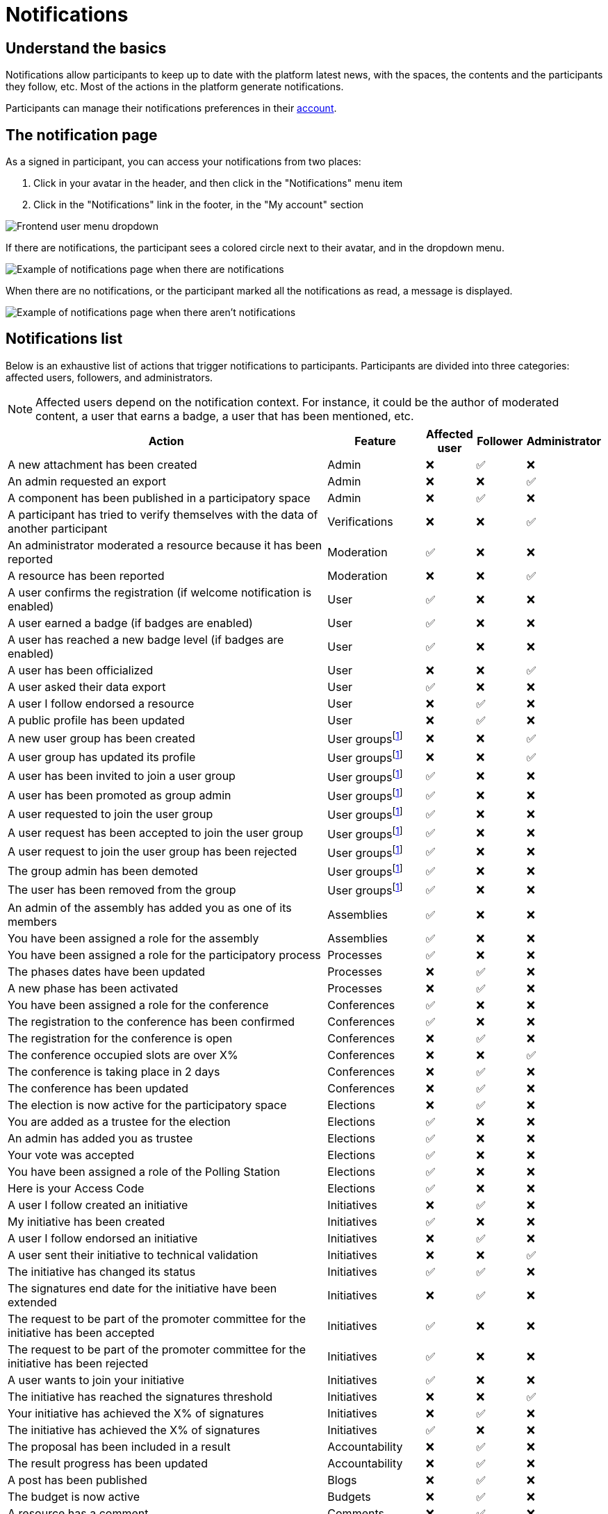 = Notifications

== Understand the basics

Notifications allow participants to keep up to date with the platform latest news, with the spaces, the contents and the participants they follow, etc. 
Most of the actions in the platform generate notifications.

Participants can manage their notifications preferences in their xref:admin:features/participant_actions/my_account.adoc[account]. 

== The notification page

As a signed in participant, you can access your notifications from two places:

. Click in your avatar in the header, and then click in the "Notifications" menu item
. Click in the "Notifications" link in the footer, in the "My account" section

image::features/notifications/notifications_dropdown.png[Frontend user menu dropdown]

If there are notifications, the participant sees a colored circle next to their avatar, and in the dropdown menu. 

image:features/notifications/notifications.png[Example of notifications page when there are notifications]

When there are no notifications, or the participant marked all the notifications as read, a message is displayed. 

image:features/notifications/no_notifications_yet.png[Example of notifications page when there aren't notifications]

== Notifications list

Below is an exhaustive list of actions that trigger notifications to participants. Participants are divided into three categories: affected users, followers, and administrators.

NOTE: Affected users depend on the notification context. For instance, it could be the author of 
moderated content, a user that earns a badge, a user that has been mentioned, etc.

[cols="7,2,1,1,1"]
|============================================================================================================================================================================
| Action                                                                                | Feature                                                    | Affected user  | Follower  | Administrator

| A new attachment has been created                                                     | Admin                                                      | ❌             | ✅        | ❌
| An admin requested an export                                                          | Admin                                                      | ❌             | ❌        | ✅
| A component has been published in a participatory space                               | Admin                                                      | ❌             | ✅        | ❌
| A participant has tried to verify themselves with the data of another participant       | Verifications                                              | ❌             | ❌        | ✅
| An administrator moderated a resource because it has been reported                    | Moderation                                                 | ✅             | ❌        | ❌
| A resource has been reported                                                          | Moderation                                                 | ❌             | ❌        | ✅
| A user confirms the registration (if welcome notification is enabled)                 | User                                                       | ✅             | ❌        | ❌
| A user earned a badge (if badges are enabled)                                         | User                                                       | ✅             | ❌        | ❌
| A user has reached a new badge level (if badges are enabled)                          | User                                                       | ✅             | ❌        | ❌
| A user has been officialized                                                          | User                                                       | ❌             | ❌        | ✅
| A user asked their data export                                                        | User                                                       | ✅             | ❌        | ❌
| A user I follow endorsed a resource                                                   | User                                                       | ❌             | ✅        | ❌
| A public profile has been updated                                                     | User                                                       | ❌             | ✅        | ❌
| A new user group has been created                                                     | User groupsfootnote:user-group[If user groups are enabled] | ❌             | ❌        | ✅
| A user group has updated its profile                                                  | User groupsfootnote:user-group[]                           | ❌             | ❌        | ✅
| A user has been invited to join a user group                                          | User groupsfootnote:user-group[]                           | ✅             | ❌        | ❌
| A user has been promoted as group admin                                               | User groupsfootnote:user-group[]                           | ✅             | ❌        | ❌
| A user requested to join the user group                                               | User groupsfootnote:user-group[]                           | ✅             | ❌        | ❌
| A user request has been accepted to join the user group                               | User groupsfootnote:user-group[]                           | ✅             | ❌        | ❌
| A user request to join the user group has been rejected                               | User groupsfootnote:user-group[]                           | ✅             | ❌        | ❌
| The group admin has been demoted                                                      | User groupsfootnote:user-group[]                           | ✅             | ❌        | ❌
| The user has been removed from the group                                              | User groupsfootnote:user-group[]                           | ✅             | ❌        | ❌
| An admin of the assembly has added you as one of its members                          | Assemblies                                                 | ✅             | ❌        | ❌
| You have been assigned a role for the assembly                                        | Assemblies                                                 | ✅             | ❌        | ❌
| You have been assigned a role for the participatory process                           | Processes                                                  | ✅             | ❌        | ❌
| The phases dates have been updated                                                    | Processes                                                  | ❌             | ✅        | ❌
| A new phase has been activated                                                        | Processes                                                  | ❌             | ✅        | ❌
| You have been assigned a role for the conference                                      | Conferences                                                | ✅             | ❌        | ❌
| The registration to the conference has been confirmed                                 | Conferences                                                | ✅             | ❌        | ❌
| The registration for the conference is open                                           | Conferences                                                | ❌             | ✅        | ❌
| The conference occupied slots are over X%                                             | Conferences                                                | ❌             | ❌        | ✅
| The conference is taking place in 2 days                                              | Conferences                                                | ❌             | ✅        | ❌
| The conference has been updated                                                       | Conferences                                                | ❌             | ✅        | ❌
| The election is now active for the participatory space                                | Elections                                                  | ❌             | ✅        | ❌
| You are added as a trustee for the election                                           | Elections                                                  | ✅             | ❌        | ❌
| An admin has added you as trustee                                                     | Elections                                                  | ✅             | ❌        | ❌
| Your vote was accepted                                                                | Elections                                                  | ✅             | ❌        | ❌
| You have been assigned a role of the Polling Station                                  | Elections                                                  | ✅             | ❌        | ❌
| Here is your Access Code                                                              | Elections                                                  | ✅             | ❌        | ❌
| A user I follow created an initiative                                                 | Initiatives                                                | ❌             | ✅        | ❌
| My initiative has been created                                                        | Initiatives                                                | ✅             | ❌        | ❌
| A user I follow endorsed an initiative                                                | Initiatives                                                | ❌             | ✅        | ❌
| A user sent their initiative to technical validation                                  | Initiatives                                                | ❌             | ❌        | ✅
| The initiative has changed its status                                                 | Initiatives                                                | ✅             | ✅        | ❌
| The signatures end date for the initiative have been extended                         | Initiatives                                                | ❌             | ✅        | ❌
| The request to be part of the promoter committee for the initiative has been accepted | Initiatives                                                | ✅             | ❌        | ❌
| The request to be part of the promoter committee for the initiative has been rejected | Initiatives                                                | ✅             | ❌        | ❌
| A user wants to join your initiative                                                  | Initiatives                                                | ✅             | ❌        | ❌
| The initiative has reached the signatures threshold                                   | Initiatives                                                | ❌             | ❌        | ✅
| Your initiative has achieved the X% of signatures                                     | Initiatives                                                | ❌             | ✅        | ❌
| The initiative has achieved the X% of signatures                                      | Initiatives                                                | ✅             | ❌        | ❌
| The proposal has been included in a result                                            | Accountability                                             | ❌             | ✅        | ❌
| The result progress has been updated                                                  | Accountability                                             | ❌             | ✅        | ❌
| A post has been published                                                             | Blogs                                                      | ❌             | ✅        | ❌
| The budget is now active                                                              | Budgets                                                    | ❌             | ✅        | ❌
| A resource has a comment                                                              | Comments                                                   | ❌             | ✅        | ❌
| A user group has left a comment on a resource                                         | Comments                                                   | ❌             | ✅        | ❌
| A user has left a comment on a resource                                               | Comments                                                   | ❌             | ✅        | ❌
| A user has replied your comment                                                       | Comments                                                   | ✅             | ❌        | ❌
| A group you belong to has been mentioned                                              | Comments                                                   | ✅             | ❌        | ❌
| You have been mentioned                                                               | Comments                                                   | ✅             | ❌        | ❌
| Your comment in has been up-voted                                                      | Comments                                                   | ✅             | ❌        | ❌
| Your comment in has been down-voted                                                    | Comments                                                   | ✅             | ❌        | ❌
| A debate has been created                                                             | Debates                                                    | ❌             | ✅        | ❌
| Debate creation is enabled for participants                                           | Debates                                                    | ❌             | ✅        | ❌
| Debate creation is no longer active                                                   | Debates                                                    | ❌             | ✅        | ❌
| The debate was closed                                                                 | Debates                                                    | ✅             | ✅        | ❌
| A meeting has been created                                                            | Meetings                                                   | ❌             | ✅        | ❌
| A meeting was closed                                                                  | Meetings                                                   | ✅             | ✅        | ❌
| A meeting was updated                                                                 | Meetings                                                   | ❌             | ✅        | ❌
| Your meeting's registration has been confirmed                                        | Meetings                                                   | ✅             | ❌        | ❌
| The allocated slots for the meeting are over X%                                       | Meetings                                                   | ❌             | ❌        | ✅
| The meeting has enabled registrations                                                 | Meetings                                                   | ❌             | ✅        | ❌
| The registration code for the meeting has been validated.                             | Meetings                                                   | ✅             | ❌        | ❌
| The meeting will start in less than 48 h                                               | Meetings                                                   | ❌             | ✅        | ❌
| A new proposal has been published                                                     | Proposals                                                  | ❌             | ✅        | ❌
| Proposal creation is open                                                             | Proposals                                                  | ❌             | ✅        | ❌
| Proposal supports are open                                                            | Proposals                                                  | ❌             | ✅        | ❌
| Proposal endorsements are open                                                        | Proposals                                                  | ❌             | ✅        | ❌
| Someone has left a note on the proposal                                               | Proposals                                                  | ❌             | ❌        | ✅
| A proposal is currently being evaluated                                               | Proposals                                                  | ✅             | ✅        | ❌
| A proposal has been rejected                                                          | Proposals                                                  | ✅             | ✅        | ❌
| A proposal has been accepted                                                          | Proposals                                                  | ✅             | ✅        | ❌
| An admin has updated the scope of your proposal                                       | Proposals                                                  | ✅             | ❌        | ❌
| An admin has updated the category of your proposal                                    | Proposals                                                  | ✅             | ❌        | ❌
| A proposal has been mentioned                                                         | Proposals                                                  | ✅             | ❌        | ❌
| A user requested access as a contributor                                              | Proposal drafts                                            | ✅             | ❌        | ❌
| You have been accepted to access as a contributor                                     | Proposal drafts                                            | ✅             | ❌        | ❌
| You have been rejected to access as a contributor                                     | Proposal drafts                                            | ✅             | ❌        | ❌
| A user has been rejected to access as a contributor                                   | Proposal drafts                                            | ✅             | ❌        | ❌
| A user has been accepted to access as a contributor                                   | Proposal drafts                                            | ✅             | ❌        | ❌
| A user withdrawn the collaborative draft                                              | Proposal drafts                                            | ✅             | ❌        | ❌
| An amendment has been rejected                                                        | Amendmentsfootnote:amendments[If amendments are enabled]   | ✅             | ✅        | ❌
| An amendment has been accepted                                                        | Amendmentsfootnote:amendments[]                            | ✅             | ✅        | ❌
| An amendment has been created                                                         | Amendmentsfootnote:amendments[]                            | ✅             | ✅        | ❌
| An amendment has been promoted                                                        | Amendmentsfootnote:amendments[]                            | ✅             | ✅        | ❌
| A sortition has been created                                                          | Sortitions                                                 | ❌             | ✅        | ❌
| A survey has been opened                                                              | Surveys                                                    | ❌             | ✅        | ❌
| A survey has been closed                                                              | Surveys                                                    | ❌             | ✅        | ❌
|============================================================================================================================================================================
